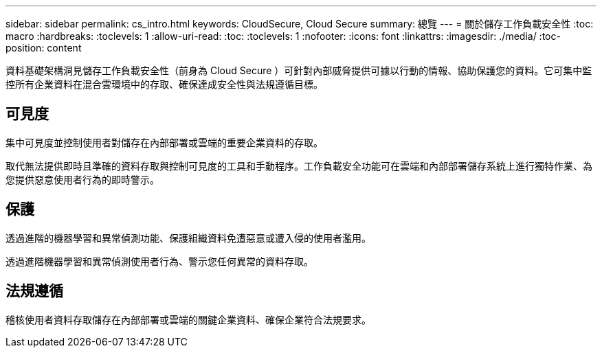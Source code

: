 ---
sidebar: sidebar 
permalink: cs_intro.html 
keywords: CloudSecure, Cloud Secure 
summary: 總覽 
---
= 關於儲存工作負載安全性
:toc: macro
:hardbreaks:
:toclevels: 1
:allow-uri-read: 
:toc: 
:toclevels: 1
:nofooter: 
:icons: font
:linkattrs: 
:imagesdir: ./media/
:toc-position: content


[role="lead"]
資料基礎架構洞見儲存工作負載安全性（前身為 Cloud Secure ）可針對內部威脅提供可據以行動的情報、協助保護您的資料。它可集中監控所有企業資料在混合雲環境中的存取、確保達成安全性與法規遵循目標。



== 可見度

集中可見度並控制使用者對儲存在內部部署或雲端的重要企業資料的存取。

取代無法提供即時且準確的資料存取與控制可見度的工具和手動程序。工作負載安全功能可在雲端和內部部署儲存系統上進行獨特作業、為您提供惡意使用者行為的即時警示。



== 保護

透過進階的機器學習和異常偵測功能、保護組織資料免遭惡意或遭入侵的使用者濫用。

透過進階機器學習和異常偵測使用者行為、警示您任何異常的資料存取。



== 法規遵循

稽核使用者資料存取儲存在內部部署或雲端的關鍵企業資料、確保企業符合法規要求。
